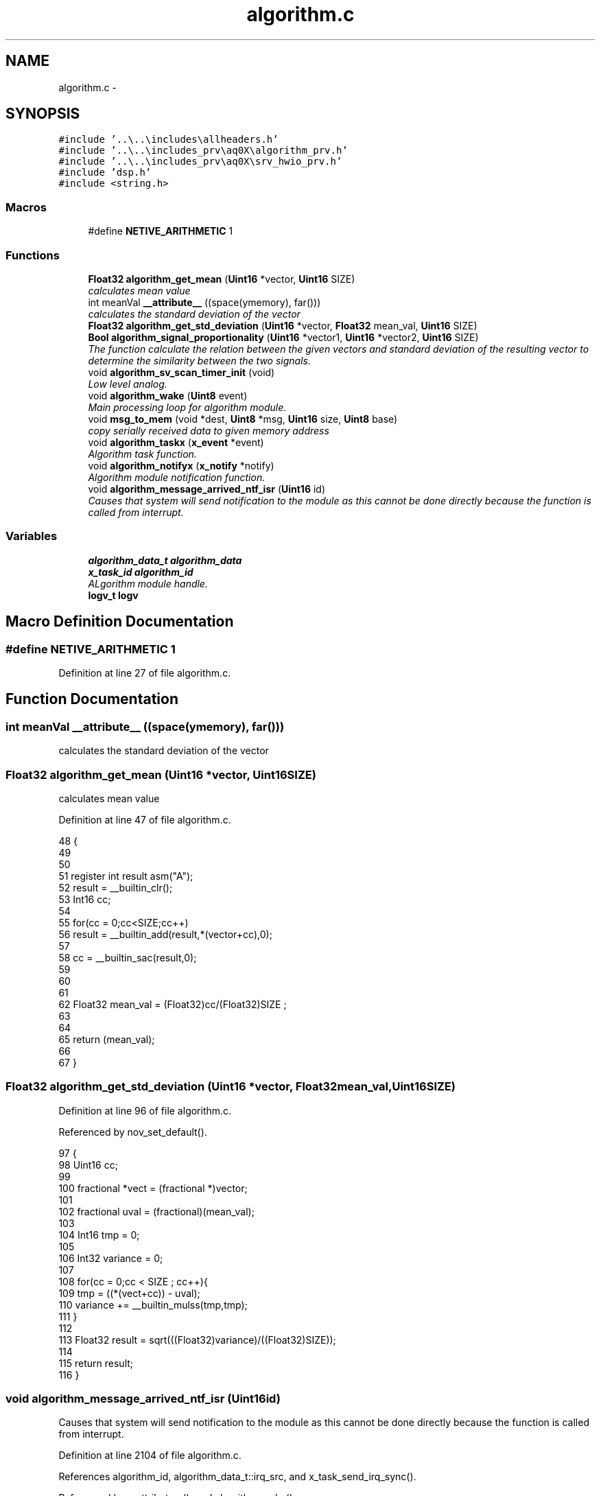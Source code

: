 .TH "algorithm.c" 3 "Wed Oct 29 2014" "Version V0.0" "AQ0X" \" -*- nroff -*-
.ad l
.nh
.SH NAME
algorithm.c \- 
.SH SYNOPSIS
.br
.PP
\fC#include '\&.\&.\\\&.\&.\\includes\\allheaders\&.h'\fP
.br
\fC#include '\&.\&.\\\&.\&.\\includes_prv\\aq0X\\algorithm_prv\&.h'\fP
.br
\fC#include '\&.\&.\\\&.\&.\\includes_prv\\aq0X\\srv_hwio_prv\&.h'\fP
.br
\fC#include 'dsp\&.h'\fP
.br
\fC#include <string\&.h>\fP
.br

.SS "Macros"

.in +1c
.ti -1c
.RI "#define \fBNETIVE_ARITHMETIC\fP   1"
.br
.in -1c
.SS "Functions"

.in +1c
.ti -1c
.RI "\fBFloat32\fP \fBalgorithm_get_mean\fP (\fBUint16\fP *vector, \fBUint16\fP SIZE)"
.br
.RI "\fIcalculates mean value \fP"
.ti -1c
.RI "int meanVal \fB__attribute__\fP ((space(ymemory), far()))"
.br
.RI "\fIcalculates the standard deviation of the vector \fP"
.ti -1c
.RI "\fBFloat32\fP \fBalgorithm_get_std_deviation\fP (\fBUint16\fP *vector, \fBFloat32\fP mean_val, \fBUint16\fP SIZE)"
.br
.ti -1c
.RI "\fBBool\fP \fBalgorithm_signal_proportionality\fP (\fBUint16\fP *vector1, \fBUint16\fP *vector2, \fBUint16\fP SIZE)"
.br
.RI "\fIThe function calculate the relation between the given vectors and standard deviation of the resulting vector to determine the similarity between the two signals\&. \fP"
.ti -1c
.RI "void \fBalgorithm_sv_scan_timer_init\fP (void)"
.br
.RI "\fILow level analog\&. \fP"
.ti -1c
.RI "void \fBalgorithm_wake\fP (\fBUint8\fP event)"
.br
.RI "\fIMain processing loop for algorithm module\&. \fP"
.ti -1c
.RI "void \fBmsg_to_mem\fP (void *dest, \fBUint8\fP *msg, \fBUint16\fP size, \fBUint8\fP base)"
.br
.RI "\fIcopy serially received data to given memory address \fP"
.ti -1c
.RI "void \fBalgorithm_taskx\fP (\fBx_event\fP *event)"
.br
.RI "\fIAlgorithm task function\&. \fP"
.ti -1c
.RI "void \fBalgorithm_notifyx\fP (\fBx_notify\fP *notify)"
.br
.RI "\fIAlgorithm module notification function\&. \fP"
.ti -1c
.RI "void \fBalgorithm_message_arrived_ntf_isr\fP (\fBUint16\fP id)"
.br
.RI "\fICauses that system will send notification to the module as this cannot be done directly because the function is called from interrupt\&. \fP"
.in -1c
.SS "Variables"

.in +1c
.ti -1c
.RI "\fBalgorithm_data_t\fP \fBalgorithm_data\fP"
.br
.ti -1c
.RI "\fBx_task_id\fP \fBalgorithm_id\fP"
.br
.RI "\fIALgorithm module handle\&. \fP"
.ti -1c
.RI "\fBlogv_t\fP \fBlogv\fP"
.br
.in -1c
.SH "Macro Definition Documentation"
.PP 
.SS "#define NETIVE_ARITHMETIC   1"

.PP
Definition at line 27 of file algorithm\&.c\&.
.SH "Function Documentation"
.PP 
.SS "int meanVal __attribute__ ((space(ymemory), far()))"

.PP
calculates the standard deviation of the vector 
.SS "\fBFloat32\fP algorithm_get_mean (\fBUint16\fP *vector, \fBUint16\fPSIZE)"

.PP
calculates mean value 
.PP
Definition at line 47 of file algorithm\&.c\&.
.PP
.nf
48 {
49     
50     
51     register int result asm("A");
52     result = __builtin_clr();
53     Int16 cc;
54 
55     for(cc = 0;cc<SIZE;cc++)
56         result = __builtin_add(result,*(vector+cc),0);
57  
58     cc = __builtin_sac(result,0);
59 
60 
61     
62     Float32 mean_val = (Float32)cc/(Float32)SIZE ;
63     
64 
65     return  (mean_val);
66 
67 }
.fi
.SS "\fBFloat32\fP algorithm_get_std_deviation (\fBUint16\fP *vector, \fBFloat32\fPmean_val, \fBUint16\fPSIZE)"

.PP
Definition at line 96 of file algorithm\&.c\&.
.PP
Referenced by nov_set_default()\&.
.PP
.nf
97 {
98     Uint16 cc;
99 
100     fractional *vect                = (fractional *)vector;
101 
102     fractional  uval                = (fractional)(mean_val);
103 
104     Int16  tmp                      = 0;
105 
106     Int32  variance                 = 0;
107   
108     for(cc = 0;cc < SIZE ; cc++){
109           tmp       = ((*(vect+cc)) - uval);
110           variance += __builtin_mulss(tmp,tmp);
111     }
112 
113     Float32 result =  sqrt(((Float32)variance)/((Float32)SIZE));
114   
115     return result;
116 }
.fi
.SS "void algorithm_message_arrived_ntf_isr (\fBUint16\fPid)"

.PP
Causes that system will send notification to the module as this cannot be done directly because the function is called from interrupt\&. 
.PP
Definition at line 2104 of file algorithm\&.c\&.
.PP
References algorithm_id, algorithm_data_t::irq_src, and x_task_send_irq_sync()\&.
.PP
Referenced by __attribute__(), and algorithm_wake()\&.
.PP
.nf
2105 {
2106     if(id==0)
2107         return;
2108     if((0x00FF&id)!=0)
2109     algorithm_data\&.irq_src\&.fields\&.external = (0x00FF&id);
2110     else if(((0xFF00&id)>>8)!=0)
2111     algorithm_data\&.irq_src\&.fields\&.internal = ((0xFF00&id)>>8);
2112     x_task_send_irq_sync(algorithm_id);
2113 }
.fi
.SS "void algorithm_notifyx (\fBx_notify\fP *notify)"

.PP
Algorithm module notification function\&. 
.PP
\fBParameters:\fP
.RS 4
\fInotify\fP - system distributed notification
.RE
.PP
Services initialization notifications\&. Collects notifications from all other modules and internal OS timers (data is copied to internal data structures)\&. Such operation triggers sending wake event to main task to process notification data\&. 
.PP
Definition at line 2006 of file algorithm\&.c\&.
.PP
References algorithm_wake(), ASSERT, data_non_volatile, x_notify::message, x_notify_module_sv_status_report_t::message, algorithm_data_t::wake_event, X_NTF_ALG_ANALOG_SUPPLY_ALERT, X_NTF_INIT, X_NTF_IR_SENSOR_SV_ALART, X_NTF_LIGHT_SENSOR_SV_ALART, X_NTF_MFIELD_X_SENSOR_SV_ALART, X_NTF_MFIELD_Y_SENSOR_SV_ALART, X_NTF_SUPERVISION_TIMER, X_NTF_UV_SENSOR_SV_ALART, and x_send_event()\&.
.PP
Referenced by main()\&.
.PP
.nf
2007 {
2008 
2009     switch(notify->message)
2010     {
2011         // System standrd messages 
2012 
2013         case X_NTF_INIT:
2014         {
2015             // Module intialization    
2016             algorithm_init();            
2017         }break;
2018 
2019 
2020         case X_NTF_SUPERVISION_TIMER:
2021         {
2022            x_send_event(&algorithm_data\&.wake_event);
2023         }break;
2024 
2025         case  X_NTF_ALG_ANALOG_SUPPLY_ALERT:            
2026         {
2027             data_non_volatile\&.device_data\&.sv_record\&.system_error_flags\&.bits\&.power_supply = 1;
2028             algorithm_wake(0);
2029         }break;
2030 
2031 #if(DEVICE == AQ0X_V1)
2032          case  X_NTF_LIGHT_SENSOR_SV_ALART:
2033         {
2034             // supervission report indicating persistent error or when change is made on configured data
2035             x_notify_module_sv_status_report_t *alarm = (x_notify_module_sv_status_report_t *)notify;
2036             data_non_volatile\&.device_data\&.sv_record\&.error_flags\&.light = alarm->message\&.error_flags;
2037              x_send_event(&algorithm_data\&.wake_event);
2038         }break;
2039 
2040 #endif
2041          case  X_NTF_IR_SENSOR_SV_ALART:
2042         {
2043             // supervission report indicating persistent error or when change is made on configured data
2044             x_notify_module_sv_status_report_t *alarm = (x_notify_module_sv_status_report_t *)notify;
2045             data_non_volatile\&.device_data\&.sv_record\&.error_flags\&.ir = alarm->message\&.error_flags;
2046 
2047             if(alarm->message\&.config\&.amp_treshold\&.adjusted == 1)
2048                 data_non_volatile\&.device_data\&.installation\&.thresholds\&.ir_level_max
2049                  = alarm->message\&.config\&.amp_treshold\&.set_value;
2050 
2051         }break;
2052 
2053          case  X_NTF_UV_SENSOR_SV_ALART:
2054         {
2055             // supervission report indicating persistent error or when change is made on configured data
2056             x_notify_module_sv_status_report_t * alarm = (x_notify_module_sv_status_report_t *)notify;
2057             data_non_volatile\&.device_data\&.sv_record\&.error_flags\&.uv = alarm->message\&.error_flags;
2058 
2059              if(alarm->message\&.config\&.amp_treshold\&.adjusted == 1)
2060                 data_non_volatile\&.device_data\&.installation\&.thresholds\&.uv_level_max
2061                  =alarm->message\&.config\&.amp_treshold\&.set_value;
2062 
2063         }break;
2064 
2065         case  X_NTF_MFIELD_X_SENSOR_SV_ALART:
2066         {
2067             // supervission report indicating persistent error
2068             x_notify_module_sv_status_report_t * alarm = (x_notify_module_sv_status_report_t *)notify;
2069             data_non_volatile\&.device_data\&.sv_record\&.error_flags\&.mfield_x = alarm->message\&.error_flags;
2070       
2071         }break;
2072 
2073 #ifdef MFIELD_Y
2074         case  X_NTF_MFIELD_Y_SENSOR_SV_ALART:
2075         {        
2076             // supervission report indicating persistent error
2077             x_notify_module_sv_status_report_t * alarm = (x_notify_module_sv_status_report_t *)notify;
2078             data_non_volatile\&.device_data\&.sv_record\&.error_flags\&.mfield_y = alarm->message\&.error_flags;
2079             
2080         }break;
2081 #endif
2082 
2083         default:
2084         {
2085 
2086             ASSERT(0);
2087         }
2088         
2089     }
2090 }
.fi
.SS "\fBBool\fP algorithm_signal_proportionality (\fBUint16\fP *vector1, \fBUint16\fP *vector2, \fBUint16\fPSIZE)"

.PP
The function calculate the relation between the given vectors and standard deviation of the resulting vector to determine the similarity between the two signals\&. 
.PP
Definition at line 242 of file algorithm\&.c\&.
.PP
References FALSE, MAX_EVENT_OBSERVATION_LENGTH, and TRUE\&.
.PP
.nf
243 {
244 
245     Float32 vector[MAX_EVENT_OBSERVATION_LENGTH];
246     long double sum=0;
247     Uint8 cc = 0;
248   
249     for(cc = 0;cc < SIZE;cc++){
250         vector[cc] = (Float32)*(vector1 + cc)/(Float32)*(vector2 + cc);
251         sum += vector[cc];
252     }
253 
254     Float32 mean =  sum/SIZE;
255     sum = 0;
256     for(cc = 0;cc<SIZE;cc++)
257         sum += pow((vector[cc]-mean),2);
258 
259     Float32 deviation =  sum/SIZE;
260 
261     if(deviation < 0\&.1 /*less than 10% deviation*/)
262         return TRUE;
263     else
264         return FALSE;
265 
266 }
.fi
.SS "void algorithm_sv_scan_timer_init (void)"

.PP
Low level analog\&. 
.PP
Definition at line 543 of file algorithm\&.c\&.
.PP
References FOSC_CPU, and SCAN_FREQ\&.
.PP
.nf
544 {
545 
546     // Setup fast timer for analog level polling 
547 
548     T1CONbits\&.TON    = 0;                    // Disable Timer
549     T1CON            = 0;                    // Clear the register
550     T1CONbits\&.TCS    = 0;                    // Internal clock Fosc/4
551     T1CONbits\&.TGATE  = 0;                    // Disable Gated Timer mode
552     T1CONbits\&.TCKPS  = 0;                    // 1:1 prescaling
553 
554     TMR1             = 0x00;                 // Clear timer register
555 
556     PR1 = (FOSC_CPU/2)/SCAN_FREQ;
557 
558     IPC0bits\&.T1IP    = 0x06;                 // Set Timer1 Interrupt Priority Level
559     IFS0bits\&.T1IF    = 0;                    // Clear the Timer1 Interrupt Flag
560     IEC0bits\&.T1IE    = 1;                    // Enable Timer1 Interrupt Service Routine
561 
562 
563     T1CONbits\&.TON    = 1;                    //Start Timer 1
564 
565 }
.fi
.SS "void algorithm_taskx (\fBx_event\fP *event)"

.PP
Algorithm task function\&. Processes incoming events\&. more than 80% correlation is considered as strong similarity 
.PP
Definition at line 1905 of file algorithm\&.c\&.
.PP
References ASSERT, algorithm_data_t::clear_alarm_ir, algorithm_data_t::clear_alarm_mfield_x, algorithm_data_t::clear_alarm_uv, data_non_volatile, algorithm_data_t::diagnosis, logv_t::disturbance_record, FP_TOLERANCE, IRQ_DR_READY, IRQ_SOURCE_HIF_EVENT, IRQ_SOURCE_SERIAL, algorithm_data_t::irq_src, x_event::message, nov_store(), srv_wdg_kick, algorithm_data_t::supervision_timer, SV_TIMER_PERIOD, TRUE, x_delete_timer(), X_MS2TICK, X_MSG_CONFIGURE_EVENT, X_MSG_IRQ_SYNC, X_MSG_WAKE_EVENT, x_schedule_timer(), and x_send_notify()\&.
.PP
Referenced by main()\&.
.PP
.nf
1906 {
1907     switch(event->message)
1908     {
1909 
1910 
1911         case X_MSG_IRQ_SYNC:
1912         {
1913              srv_wdg_kick();
1914             if(algorithm_data\&.irq_src\&.fields\&.external != 0){
1915                     if(algorithm_data\&.irq_src\&.all == IRQ_SOURCE_SERIAL)
1916                     algorithm_cmd_handler();
1917 
1918                   algorithm_data\&.irq_src\&.fields\&.external = 0;
1919             }
1920 
1921 
1922 
1923             if(algorithm_data\&.irq_src\&.fields\&.internal != 0){
1924                     if(algorithm_data\&.irq_src\&.all == IRQ_SOURCE_HIF_EVENT){
1925                         Float32 result = algorithm_liner_correlation(&data_non_volatile\&.disturbance_record\&.hif_diagonesis_records,MAX_EVENT_OBSERVATION_LENGTH);
1926                        //if(algorithm_liner_correlation(&data_non_volatile\&.disturbance_record\&.hif_diagonesis_records,MAX_EVENT_OBSERVATION_LENGTH) > 80){
1927                          if(result >= 80){
1929                             algorithm_data\&.diagnosis\&.hif\&.flags\&.result = 1;
1930                             algorithm_data\&.diagnosis\&.hif\&.flags\&.ready  = 1;
1931                          }else{
1932                             algorithm_data\&.diagnosis\&.hif\&.flags\&.result = 0;
1933                             algorithm_data\&.diagnosis\&.hif\&.flags\&.ready  = 1;
1934                             memset(&data_non_volatile\&.disturbance_record\&.hif_diagonesis_records,0,sizeof(data_non_volatile\&.disturbance_record\&.hif_diagonesis_records));
1935                          }
1936                     }
1937                     else
1938                     if(algorithm_data\&.irq_src\&.all == IRQ_DR_READY)
1939                     {
1940                         
1941                         nov_store();
1942                         logv\&.disturbance_record\&.bits\&.ready = 1;
1943                     }
1944 
1945                     algorithm_data\&.irq_src\&.fields\&.internal = 0;
1946          }
1947         }break;
1948 
1949 
1950 
1951         case X_MSG_WAKE_EVENT:
1952         {
1953               if(algorithm_data\&.diagnosis\&.false_alarm\&.ir\&.cnt++ > FP_TOLERANCE)
1954               x_send_notify(&algorithm_data\&.clear_alarm_ir);
1955 
1956               if(algorithm_data\&.diagnosis\&.false_alarm\&.uv\&.cnt++ > FP_TOLERANCE)
1957               x_send_notify(&algorithm_data\&.clear_alarm_uv);
1958 
1959               if(algorithm_data\&.diagnosis\&.false_alarm\&.mfield_x\&.cnt++ > FP_TOLERANCE)
1960               x_send_notify(&algorithm_data\&.clear_alarm_mfield_x);
1961 
1962 
1963 
1964 
1965         }break;
1966 
1967 
1968         case X_MSG_CONFIGURE_EVENT:
1969         {
1970             algorithm_configure();
1971             data_non_volatile\&.device_data\&.installation\&.is_valid = TRUE;
1972 
1973 #if(0)
1974           x_delete_timer(&algorithm_data\&.supervision_timer);
1975           x_schedule_timer(&algorithm_data\&.supervision_timer,X_MS2TICK(SV_TIMER_PERIOD));
1976 #endif
1977         }break;
1978     
1979         default:
1980         {
1981             ASSERT(0);
1982         }break;
1983     
1984     };
1985 
1986 }
.fi
.SS "void algorithm_wake (\fBUint8\fPevent)"

.PP
Main processing loop for algorithm module\&. Processes events by examining bitfields for various notification reasons\&. more than 80% correlation is considered as strong similarity
.PP
After a valid trip, disturbance recorder data will be will be saved to the memory address allocated for this purpose\&. The process will take some time depending on the size of the data\&. Hence, delay counter will be armed so as to transfer the data to non volatile memory when ready\&.
.PP
disturbance record data ready, low priority function will be used, to transfer the data to non volatile memory\&.
.PP
reset emulation trip for comunication purpose 
.PP
Definition at line 670 of file algorithm\&.c\&.
.PP
References algorithm_message_arrived_ntf_isr(), ASSERT, data_non_volatile, algorithm_data_t::diagnosis, logv_t::disturbance_record, DR_RECHECK, DR_RECHECK_TIME, srv_hwio_data_t::emulation_mode, EVENT_CLEARED, EVENT_SV_ALARM, FALSE, HIF, HOT, HWIO_ALARM_OFF, HWIO_ALARM_ON, hwio_execute_gpio_task(), ir_record_reset(), ir_sen_hif_check(), IRQ_CTX_T, IRQ_DISABLE, IRQ_DR_READY, IRQ_ENABLE, IRQ_SOURCE_HIF_EVENT, algorithm_data_t::modules_state_sv, nov_store(), srv_hwio_data, STATE_0, logv_t::sv_delay, logv_t::tick, logv_t::trip_active, TRUE, TYPE_IR_MF, TYPE_IR_MF_UV, and logv_t::wr\&.
.PP
Referenced by __attribute__(), and algorithm_notifyx()\&.
.PP
.nf
671 {
672 
673     Bool result = FALSE;
674 
675     if((event == EVENT_SV_ALARM)&&(logv\&.trip_active == FALSE)){
676 
677         if(algorithm_data\&.modules_state_sv\&.ir_sen\&.fields\&.state == HOT){
678         switch(data_non_volatile\&.device_data\&.installation\&.trip_criteria\&.criterion\&.all)
679         {
680 
681                  case  TYPE_IR_MF:
682                 {
683                       if(
684                           
685                            (algorithm_data\&.modules_state_sv\&.mfield_x_sen\&.fields\&.state == HOT)                         
686                             &&
687                            (algorithm_data\&.modules_state_sv\&.uv_sen\&.fields\&.state > STATE_0)
688                            )
689                                 result = TRUE;
690                        else
691 
692 
693                        if(ir_sen_hif_check() > 2)
694                         result = TRUE;
695 
696                 }break;
697 
698                  case  TYPE_IR_MF_UV:
699                 {
700                    if(
701                         (algorithm_data\&.modules_state_sv\&.mfield_x_sen\&.fields\&.state == HOT)
702                         &&
703                         (algorithm_data\&.modules_state_sv\&.uv_sen\&.fields\&.state == HOT)
704                         )
705                             result = TRUE;
706                        else if((algorithm_data\&.modules_state_sv\&.uv_sen\&.fields\&.state == HOT))
707                        {
708 
709                                        if(algorithm_data\&.diagnosis\&.hif\&.flags\&.processing == 1){
710 
711                                            if(algorithm_data\&.diagnosis\&.hif\&.flags\&.ready  == TRUE){
712                                                 if(algorithm_data\&.diagnosis\&.hif\&.flags\&.result == TRUE)
713                                                 {
714                                                         algorithm_data\&.diagnosis\&.hif\&.flags\&.processing = 0;
715                                                         ir_record_reset(HIF);
716                                                         if((algorithm_data\&.modules_state_sv\&.uv_sen\&.fields\&.state == HOT))
717                                                         result = TRUE;
718 
719                                                 }
720                                               else
721                                                 {
722                                                     algorithm_data\&.diagnosis\&.hif\&.flags\&.processing = 0;
723 
724                                                     ir_record_reset(HIF);
725 
726                                                     algorithm_data_mark_false_postives();
727 
728 
729                                                 }
730                                           }
731 
732                                      }
733                                      else
734                                      {
735 
736                                                if((ir_sen_hif_check() > 0))
737                                                {
738 
739                                                    algorithm_data\&.diagnosis\&.hif\&.all = 0;
740                                                    algorithm_data\&.diagnosis\&.hif\&.flags\&.processing = 1;
741                                                        //linear correlation function requires about 200us to return,
742                                                        //therefore,low priority function will be used to execute this procedure
743                                                         algorithm_message_arrived_ntf_isr(IRQ_SOURCE_HIF_EVENT);
744 
745 
746                                                         //TODO:clear all timers
747                                                }
748 
749                                     }
750                       }else
751                           algorithm_data_mark_false_postives();
752 
753 
754                 }break;
755 
756 
757                  default:
758                 {
759 
760                       if(
761                         (algorithm_data\&.modules_state_sv\&.mfield_x_sen\&.fields\&.state == HOT)
762                         &&
763                         (algorithm_data\&.modules_state_sv\&.uv_sen\&.fields\&.state == HOT)
764                         )
765                             result = TRUE;
766                        else if((algorithm_data\&.modules_state_sv\&.uv_sen\&.fields\&.state == HOT))
767                        {
768 
769                            algorithm_data\&.diagnosis\&.hif_checklist\&.all = ir_sen_hif_check();
770 
771                            if((algorithm_data\&.diagnosis\&.hif_checklist\&.all > 0))
772                            {
773 
774                                IRQ_CTX_T   irq_ctx;
775                                IRQ_DISABLE(irq_ctx);
776                                  Float32 correlation_result = algorithm_liner_correlation(&data_non_volatile\&.disturbance_record\&.hif_diagonesis_records,MAX_EVENT_OBSERVATION_LENGTH);
777                                IRQ_ENABLE(irq_ctx);
778                                
779                                //linear correlation function requires about 236us to return,with 60MIP
780                                //therefore,we update global tick by 2 sample time
781                                logv\&.tick +=2;
782 
783                                  if(correlation_result >= 80){
785                                      result = TRUE;
786                                  }
787                                  else
788                                  if
789                                  (
790                                  (correlation_result > 50)
791                                  &&
792                                  algorithm_data\&.diagnosis\&.hif_checklist\&.bits\&.itoi
793                                  &&
794                                  algorithm_data\&.diagnosis\&.hif_checklist\&.bits\&.ptop
795                                  )
796                                 {
797                                   result = TRUE;
798                                 }
799                                  else
800                                 algorithm_data_mark_false_postives();
801 
802                                data_non_volatile\&.disturbance_record\&.hif_diagonesis_records\&.head = 0;
803                                data_non_volatile\&.disturbance_record\&.hif_diagonesis_records\&.mean_value = 0;
804 
805                            }
806 
807                                     
808                       }else if(algorithm_data\&.modules_state_sv\&.mfield_x_sen\&.fields\&.state == STATE_0){
809                             algorithm_data_mark_false_postives();
810                       } 
811                        
812 
813                 }break;
814 
815         }
816 
817 
818         }else if(algorithm_data\&.modules_state_sv\&.mfield_x_sen\&.fields\&.state == STATE_0){
819             if(algorithm_data\&.modules_state_sv\&.uv_sen\&.fields\&.state == HOT)
820             algorithm_data_mark_false_postives();
821         }
822         
823         
824         
825 
826 
827         if(result == TRUE){
828             hwio_execute_gpio_task(HWIO_ALARM_ON);
829             logv\&.trip_active   = TRUE;
830              logv\&.disturbance_record\&.bits\&.wr = TRUE;
837             memset(&algorithm_data\&.diagnosis\&.false_alarm,0,sizeof(algorithm_data\&.diagnosis\&.false_alarm));
838             logv\&.sv_delay\&.set  = TRUE;
839             logv\&.sv_delay\&.cnt  = DR_RECHECK_TIME;
840             logv\&.sv_delay\&.type = DR_RECHECK;
841 
842         }
843         
844     }else if(event == EVENT_CLEARED){
845 
846           hwio_execute_gpio_task(HWIO_ALARM_OFF);
847           logv\&.trip_active   = FALSE;
848           
849     }else if(event == DR_RECHECK){
850                     
851             if(
852               (algorithm_data\&.modules_state_sv\&.ir_sen\&.fields\&.post_act_data_ready == TRUE)
853              ){
854 
859            data_non_volatile\&.disturbance_record\&.new_dr = TRUE;
860            logv\&.disturbance_record\&.bits\&.wr = FALSE;
861        algorithm_message_arrived_ntf_isr(IRQ_DR_READY);
862 
864            if(srv_hwio_data\&.emulation_mode\&.enabled\&.all != 0)
865                srv_hwio_data\&.emulation_mode\&.enabled\&.all = 0;
866 
867 
868        }
869        else
870           ASSERT(0);
871 
872             logv\&.sv_delay\&.set  = FALSE;
873             logv\&.sv_delay\&.cnt  = 0;
874             logv\&.sv_delay\&.type = 0;
875 
876        
877 
878     }else if(event == 0/*internal event*/){
879 
880 #if(DEVICE == AQ0X_V1)
881     if(data_non_volatile\&.device_data\&.sv_record\&.system_error_flags\&.bits\&.power_supply == TRUE)
882        nov_store();
883 
885 #endif
886       
887     }
888 
889 }
.fi
.SS "void msg_to_mem (void *dest, \fBUint8\fP *msg, \fBUint16\fPsize, \fBUint8\fPbase)"

.PP
copy serially received data to given memory address 
.PP
Definition at line 950 of file algorithm\&.c\&.
.PP
References serial_make16(), and serial_make8()\&.
.PP
.nf
950                                                              {
951 
952  
953         Uint16 cc   = 0;
954         Uint16 var  = 0;
955         if(base == 8){
956         Uint8* dst8 = (Uint8*)dest;
957         for (var = 0; var < size; ++var) {         
958             *(dst8+var)= serial_make8(msg,cc);
959             cc +=2;
960         }
961         }
962         else if(base == 16){
963         Uint16* dst8 = (Uint16*)dest;    
964             
965         for (var = 0; var < size; ++var) {         
966             *(dst8+var)= serial_make16(msg,cc);
967             cc +=4;
968         }
969         }
970 
971 }
.fi
.SH "Variable Documentation"
.PP 
.SS "\fBalgorithm_data_t\fP algorithm_data"

.PP
Definition at line 33 of file algorithm\&.c\&.
.PP
Referenced by __attribute__(), and nov_set_default()\&.
.SS "\fBx_task_id\fP algorithm_id"

.PP
ALgorithm module handle\&. 
.PP
Definition at line 34 of file algorithm\&.c\&.
.PP
Referenced by algorithm_message_arrived_ntf_isr(), and main()\&.
.SS "\fBlogv_t\fP logv"

.PP
Definition at line 36 of file algorithm\&.c\&.
.PP
Referenced by __attribute__(), ir_sen_get_status(), light_sen_get_status(), mfield_x_sen_get_status(), and uv_sen_get_status()\&.
.SH "Author"
.PP 
Generated automatically by Doxygen for AQ0X from the source code\&.
